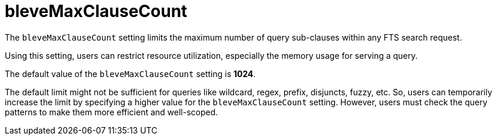 = bleveMaxClauseCount

The `bleveMaxClauseCount` setting limits the maximum number of query sub-clauses within any FTS search request. 

Using this setting, users can restrict resource utilization, especially the memory usage for serving a query.

The default value of the `bleveMaxClauseCount` setting is *1024*.

The default limit might not be sufficient for queries like wildcard, regex, prefix, disjuncts, fuzzy, etc. So, users can temporarily increase the limit by specifying a higher value for the `bleveMaxClauseCount` setting. However,  users must check the query patterns to make them more efficient and well-scoped.
